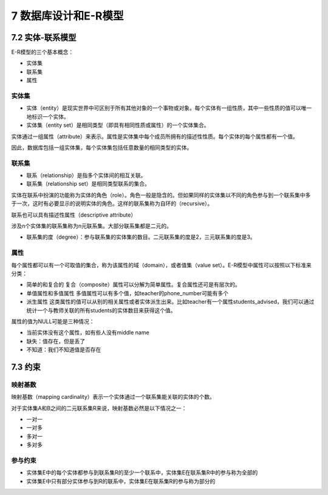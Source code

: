 7 数据库设计和E-R模型
=====================

7.2 实体-联系模型
-----------------

E-R模型的三个基本概念：

-  实体集
-  联系集
-  属性

实体集
~~~~~~

-  实体（entity）是现实世界中可区别于所有其他对象的一个\ ``事物``\ 或\ ``对象``\ 。每个实体有一组\ ``性质``\ ，其中一些性质的值可以唯一地标识一个实体。
-  实体集（entity
   set）是相同类型（即具有相同性质或属性）的一个实体集合。

实体通过一组\ ``属性``\ （attribute）来表示。属性是实体集中每个成员所拥有的描述性性质。每个实体的每个属性都有一个\ ``值``\ 。

因此，数据库包括一组实体集，每个实体集包括任意数量的相同类型的实体。

联系集
~~~~~~

-  联系（relationship）是指多个实体间的相互关联。
-  联系集（relationship set）是相同类型联系的集合。

实体在联系中扮演的功能称为实体的角色（role）。角色一般是隐含的。但如果同样的实体集以不同的角色参与到一个联系集中多于一次，这时有必要显示的说明实体的角色。这样的联系集称为自环的（recursive）。

联系也可以具有描述性属性（descriptive attribute）

涉及n个实体集的联系集称为n元联系集。大部分联系集都是二元的。

-  联系集的度（degree）：参与联系集的实体集的数目。二元联系集的度是2，三元联系集的度是3。

属性
~~~~

每个属性都可以有一个可取值的集合，称为该属性的域（domain），或者值集（value
set）。E-R模型中属性可以按照以下标准来分类：

-  简单的和复合的
   复合（composite）属性可以分解为简单属性。复合属性还可是有层次的。

-  单值属性和多值属性
   多值属性可以有多个值，如teacher的phone_number可能有多个

-  派生属性
   这类属性的值可以从别的相关属性或者实体派生出来。比如teacher有一个属性students_advised，我们可以通过统计一个与教师关联的所有students的实体数目来获得这个值。

属性的值为NULL可能是三种情况：

-  当前实体没有这个属性，如有些人没有middle name
-  缺失：值存在，但是丢了
-  不知道：我们不知道值是否存在

7.3 约束
--------

映射基数
~~~~~~~~

映射基数（mapping
cardinality）表示一个实体通过一个联系集能关联的实体的个数。

对于实体集A和B之间的二元联系集R来说，映射基数必然是以下情况之一：

-  一对一
-  一对多
-  多对一
-  多对多

参与约束
~~~~~~~~

-  实体集E中的每个实体都参与到联系集R的至少一个联系中，实体集E在联系集R中的参与称为全部的
-  实体集E中只有部分实体参与到R的联系中，实体集E在联系集R的参与称为部分的
